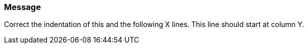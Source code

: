 === Message

Correct the indentation of this and the following X lines. This line should start at column Y.

